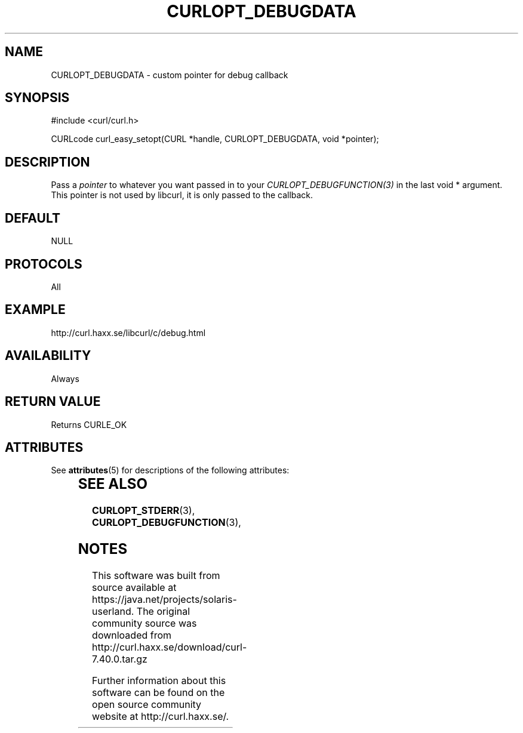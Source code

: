 '\" te
.\" **************************************************************************
.\" *                                  _   _ ____  _
.\" *  Project                     ___| | | |  _ \| |
.\" *                             / __| | | | |_) | |
.\" *                            | (__| |_| |  _ <| |___
.\" *                             \___|\___/|_| \_\_____|
.\" *
.\" * Copyright (C) 1998 - 2014, Daniel Stenberg, <daniel@haxx.se>, et al.
.\" *
.\" * This software is licensed as described in the file COPYING, which
.\" * you should have received as part of this distribution. The terms
.\" * are also available at http://curl.haxx.se/docs/copyright.html.
.\" *
.\" * You may opt to use, copy, modify, merge, publish, distribute and/or sell
.\" * copies of the Software, and permit persons to whom the Software is
.\" * furnished to do so, under the terms of the COPYING file.
.\" *
.\" * This software is distributed on an "AS IS" basis, WITHOUT WARRANTY OF ANY
.\" * KIND, either express or implied.
.\" *
.\" **************************************************************************
.\"
.TH CURLOPT_DEBUGDATA 3 "17 Jun 2014" "libcurl 7.37.0" "curl_easy_setopt options"
.SH NAME
CURLOPT_DEBUGDATA \- custom pointer for debug callback
.SH SYNOPSIS
#include <curl/curl.h>

CURLcode curl_easy_setopt(CURL *handle, CURLOPT_DEBUGDATA, void *pointer);
.SH DESCRIPTION
Pass a \fIpointer\fP to whatever you want passed in to your
\fICURLOPT_DEBUGFUNCTION(3)\fP in the last void * argument. This pointer is
not used by libcurl, it is only passed to the callback.
.SH DEFAULT
NULL
.SH PROTOCOLS
All
.SH EXAMPLE
http://curl.haxx.se/libcurl/c/debug.html
.SH AVAILABILITY
Always
.SH RETURN VALUE
Returns CURLE_OK

.\" Oracle has added the ARC stability level to this manual page
.SH ATTRIBUTES
See
.BR attributes (5)
for descriptions of the following attributes:
.sp
.TS
box;
cbp-1 | cbp-1
l | l .
ATTRIBUTE TYPE	ATTRIBUTE VALUE 
=
Availability	web/curl
=
Stability	Uncommitted
.TE 
.PP
.SH "SEE ALSO"
.BR CURLOPT_STDERR "(3), " CURLOPT_DEBUGFUNCTION "(3), "


.SH NOTES

.\" Oracle has added source availability information to this manual page
This software was built from source available at https://java.net/projects/solaris-userland.  The original community source was downloaded from  http://curl.haxx.se/download/curl-7.40.0.tar.gz

Further information about this software can be found on the open source community website at http://curl.haxx.se/.
